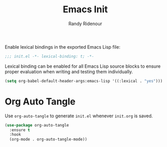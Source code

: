 #+TITLE: Emacs Init
#+AUTHOR: Randy Ridenour
#+OPTIONS: toc:2 num:t
# #+STARTUP: overview hidestars indent
#+PROPERTY: header-args :results silent :tangle "~/.config/emacs/init.el"
#+AUTO_TANGLE: t

Enable lexical bindings in the exported Emacs Lisp file:

#+begin_src emacs-lisp
  ;;; init.el -*- lexical-binding: t; -*-
#+end_src

Lexical binding can be enabled for all Emacs Lisp source blocks to
ensure proper evaluation when writing and testing them individually.

#+begin_src emacs-lisp :tangle no
  (setq org-babel-default-header-args:emacs-lisp '((:lexical . "yes")))
#+end_src

* Org Auto Tangle

Use ~org-auto-tangle~ to generate ~init.el~ whenever ~init.org~ is saved.

#+begin_src emacs-lisp
  (use-package org-auto-tangle
    :ensure t
    :hook
    (org-mode . org-auto-tangle-mode))
#+end_src

